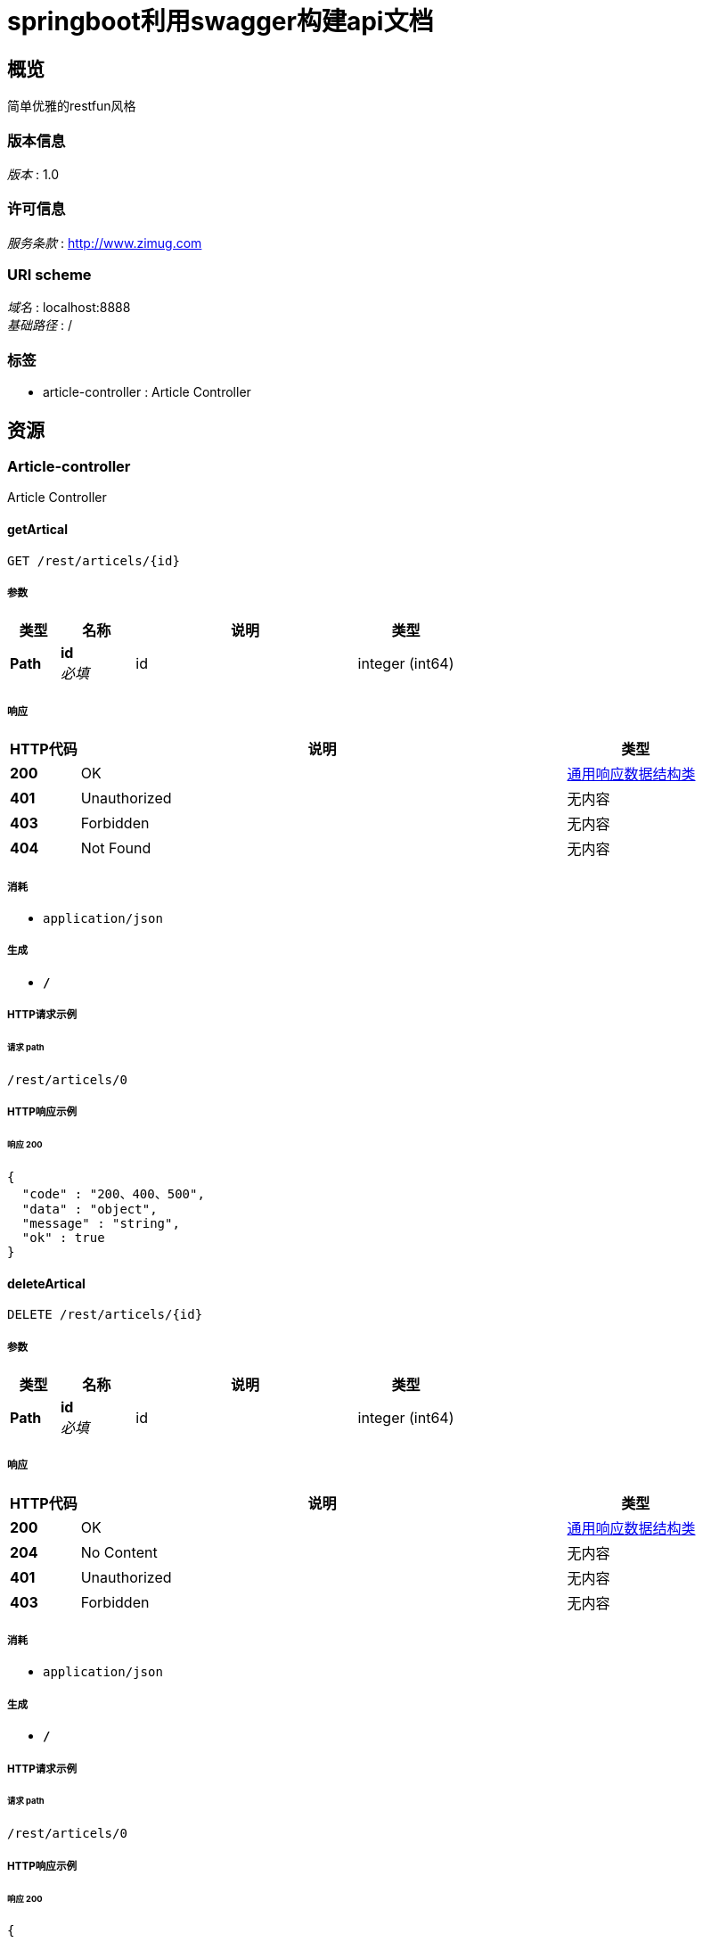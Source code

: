 = springboot利用swagger构建api文档


[[_overview]]
== 概览
简单优雅的restfun风格


=== 版本信息
[%hardbreaks]
__版本__ : 1.0


=== 许可信息
[%hardbreaks]
__服务条款__ : http://www.zimug.com


=== URI scheme
[%hardbreaks]
__域名__ : localhost:8888
__基础路径__ : /


=== 标签

* article-controller : Article Controller




[[_paths]]
== 资源

[[_article-controller_resource]]
=== Article-controller
Article Controller


[[_getarticalusingget]]
==== getArtical
....
GET /rest/articels/{id}
....


===== 参数

[options="header", cols=".^2,.^3,.^9,.^4"]
|===
|类型|名称|说明|类型
|**Path**|**id** +
__必填__|id|integer (int64)
|===


===== 响应

[options="header", cols=".^2,.^14,.^4"]
|===
|HTTP代码|说明|类型
|**200**|OK|<<_6a07b703827829ce0440539d0e6e4d8d,通用响应数据结构类>>
|**401**|Unauthorized|无内容
|**403**|Forbidden|无内容
|**404**|Not Found|无内容
|===


===== 消耗

* `application/json`


===== 生成

* `*/*`


===== HTTP请求示例

====== 请求 path
----
/rest/articels/0
----


===== HTTP响应示例

====== 响应 200
[source,json]
----
{
  "code" : "200、400、500",
  "data" : "object",
  "message" : "string",
  "ok" : true
}
----


[[_deletearticalusingdelete]]
==== deleteArtical
....
DELETE /rest/articels/{id}
....


===== 参数

[options="header", cols=".^2,.^3,.^9,.^4"]
|===
|类型|名称|说明|类型
|**Path**|**id** +
__必填__|id|integer (int64)
|===


===== 响应

[options="header", cols=".^2,.^14,.^4"]
|===
|HTTP代码|说明|类型
|**200**|OK|<<_6a07b703827829ce0440539d0e6e4d8d,通用响应数据结构类>>
|**204**|No Content|无内容
|**401**|Unauthorized|无内容
|**403**|Forbidden|无内容
|===


===== 消耗

* `application/json`


===== 生成

* `*/*`


===== HTTP请求示例

====== 请求 path
----
/rest/articels/0
----


===== HTTP响应示例

====== 响应 200
[source,json]
----
{
  "code" : "200、400、500",
  "data" : "object",
  "message" : "string",
  "ok" : true
}
----


[[_savearticalusingpost]]
==== saveArtical
....
POST /rest/article
....


===== 参数

[options="header", cols=".^2,.^3,.^9,.^4"]
|===
|类型|名称|说明|类型
|**Body**|**artical** +
__必填__|artical|<<_article,Article>>
|===


===== 响应

[options="header", cols=".^2,.^14,.^4"]
|===
|HTTP代码|说明|类型
|**200**|OK|<<_6a07b703827829ce0440539d0e6e4d8d,通用响应数据结构类>>
|**201**|Created|无内容
|**401**|Unauthorized|无内容
|**403**|Forbidden|无内容
|**404**|Not Found|无内容
|===


===== 消耗

* `application/json`


===== 生成

* `*/*`


===== HTTP请求示例

====== 请求 path
----
/rest/article
----


====== 请求 body
[source,json]
----
{
  "author" : "string",
  "content" : "string",
  "id" : 0,
  "read" : [ {
    "age" : 0,
    "name" : "string"
  } ],
  "title" : "string"
}
----


===== HTTP响应示例

====== 响应 200
[source,json]
----
{
  "code" : "200、400、500",
  "data" : "object",
  "message" : "string",
  "ok" : true
}
----


[[_updatearticalusingput]]
==== updateArtical
....
PUT /rest/article
....


===== 参数

[options="header", cols=".^2,.^3,.^9,.^4"]
|===
|类型|名称|说明|类型
|**Body**|**article** +
__必填__|article|<<_article,Article>>
|===


===== 响应

[options="header", cols=".^2,.^14,.^4"]
|===
|HTTP代码|说明|类型
|**200**|OK|<<_6a07b703827829ce0440539d0e6e4d8d,通用响应数据结构类>>
|**201**|Created|无内容
|**401**|Unauthorized|无内容
|**403**|Forbidden|无内容
|**404**|Not Found|无内容
|===


===== 消耗

* `application/json`


===== 生成

* `*/*`


===== HTTP请求示例

====== 请求 path
----
/rest/article
----


====== 请求 body
[source,json]
----
{
  "author" : "string",
  "content" : "string",
  "id" : 0,
  "read" : [ {
    "age" : 0,
    "name" : "string"
  } ],
  "title" : "string"
}
----


===== HTTP响应示例

====== 响应 200
[source,json]
----
{
  "code" : "200、400、500",
  "data" : "object",
  "message" : "string",
  "ok" : true
}
----




[[_definitions]]
== 定义

[[_article]]
=== Article

[options="header", cols=".^3,.^11,.^4"]
|===
|名称|说明|类型
|**author** +
__可选__|**样例** : `"string"`|string
|**content** +
__可选__|**样例** : `"string"`|string
|**id** +
__可选__|**样例** : `0`|integer (int64)
|**read** +
__可选__|**样例** : `[ "<<_reader>>" ]`|< <<_reader,Reader>> > array
|**title** +
__可选__|**样例** : `"string"`|string
|===


[[_reader]]
=== Reader

[options="header", cols=".^3,.^11,.^4"]
|===
|名称|说明|类型
|**age** +
__可选__|**样例** : `0`|integer (int32)
|**name** +
__可选__|**样例** : `"string"`|string
|===


[[_6a07b703827829ce0440539d0e6e4d8d]]
=== 通用响应数据结构类

[options="header", cols=".^3,.^11,.^4"]
|===
|名称|说明|类型
|**code** +
__可选__|请求响应状态码 +
**样例** : `"200、400、500"`|integer (int32)
|**data** +
__可选__|**样例** : `"object"`|object
|**message** +
__可选__|**样例** : `"string"`|string
|**ok** +
__可选__|**样例** : `true`|boolean
|===





